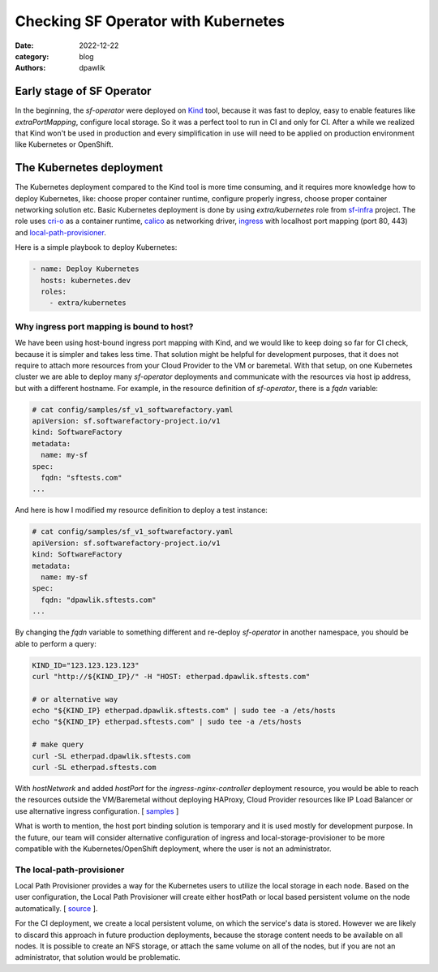 Checking SF Operator with Kubernetes
####################################

:date: 2022-12-22
:category: blog
:authors: dpawlik

Early stage of SF Operator
==========================

In the beginning, the `sf-operator` were deployed on `Kind <https://kind.sigs.k8s.io/>`__ tool,
because it was fast to deploy, easy to enable features like `extraPortMapping`,
configure local storage. So it was a perfect tool to run in CI and only for CI.
After a while we realized that Kind won't be used in production and every
simplification in use will need to be applied on production environment like
Kubernetes or OpenShift.

The Kubernetes deployment
=========================

The Kubernetes deployment compared to the Kind tool is more time consuming,
and it requires more knowledge how to deploy Kubernetes, like: choose
proper container runtime, configure properly ingress, choose proper
container networking solution etc.
Basic Kubernetes deployment is done by using `extra/kubernetes` role from
`sf-infra <https://softwarefactory-project.io/r/plugins/gitiles/software-factory/sf-infra/+/refs/heads/master/roles/extra/kubernetes/>`__ project.
The role uses `cri-o <https://cri-o.io/>`__ as a container runtime, `calico <https://www.tigera.io/project-calico/>`__ as networking driver,
`ingress <https://github.com/kubernetes/ingress-nginx/>`__ with localhost port mapping (port 80, 443) and
`local-path-provisioner <https://github.com/rancher/local-path-provisioner>`__.

Here is a simple playbook to deploy Kubernetes:

.. code-block:: yaml

   - name: Deploy Kubernetes
     hosts: kubernetes.dev
     roles:
       - extra/kubernetes

Why ingress port mapping is bound to host?
------------------------------------------

We have been using host-bound ingress port mapping with Kind, and we would
like to keep doing so far for CI check, because it is simpler and takes less time.
That solution might be helpful for development purposes, that it does not
require to attach more resources from your Cloud Provider to the VM or baremetal.
With that setup, on one Kubernetes cluster we are able to deploy many
`sf-operator` deployments and communicate with the resources via host ip address,
but with a different hostname.
For example, in the resource definition of `sf-operator`, there is a `fqdn` variable:

.. code-block:: yaml

   # cat config/samples/sf_v1_softwarefactory.yaml
   apiVersion: sf.softwarefactory-project.io/v1
   kind: SoftwareFactory
   metadata:
     name: my-sf
   spec:
     fqdn: "sftests.com"
   ...

And here is how I modified my resource definition to deploy a test instance:

.. code-block:: yaml

   # cat config/samples/sf_v1_softwarefactory.yaml
   apiVersion: sf.softwarefactory-project.io/v1
   kind: SoftwareFactory
   metadata:
     name: my-sf
   spec:
     fqdn: "dpawlik.sftests.com"
   ...

By changing the `fqdn` variable to something different and re-deploy `sf-operator`
in another namespace, you should be able to perform a query:

.. code-block:: shell

   KIND_ID="123.123.123.123"
   curl "http://${KIND_IP}/" -H "HOST: etherpad.dpawlik.sftests.com"

   # or alternative way
   echo "${KIND_IP} etherpad.dpawlik.sftests.com" | sudo tee -a /ets/hosts
   echo "${KIND_IP} etherpad.sftests.com" | sudo tee -a /ets/hosts

   # make query
   curl -SL etherpad.dpawlik.sftests.com
   curl -SL etherpad.sftests.com

With `hostNetwork` and added `hostPort` for the `ingress-nginx-controller`
deployment resource, you would be able to reach the resources outside the
VM/Baremetal without deploying HAProxy, Cloud Provider resources like
IP Load Balancer or use alternative ingress configuration. [ `samples <https://kubernetes.github.io/ingress-nginx/deploy/baremetal/>`__ ]

What is worth to mention, the host port binding solution is temporary and
it is used mostly for development purpose. In the future, our team will consider
alternative configuration of ingress and local-storage-provisioner to be
more compatible with the Kubernetes/OpenShift deployment, where
the user is not an administrator.

The local-path-provisioner
--------------------------

Local Path Provisioner provides a way for the Kubernetes users to utilize
the local storage in each node. Based on the user configuration,
the Local Path Provisioner will create either hostPath or local based
persistent volume on the node automatically. [ `source <https://github.com/rancher/local-path-provisioner#overview>`__ ].

For the CI deployment, we create a local persistent volume, on which the service's
data is stored. However we are likely to discard this approach in future
production deployments, because the storage content needs to be available
on all nodes. It is possible to create an NFS storage, or attach the same volume
on all of the nodes, but if you are not an administrator, that solution
would be problematic.

